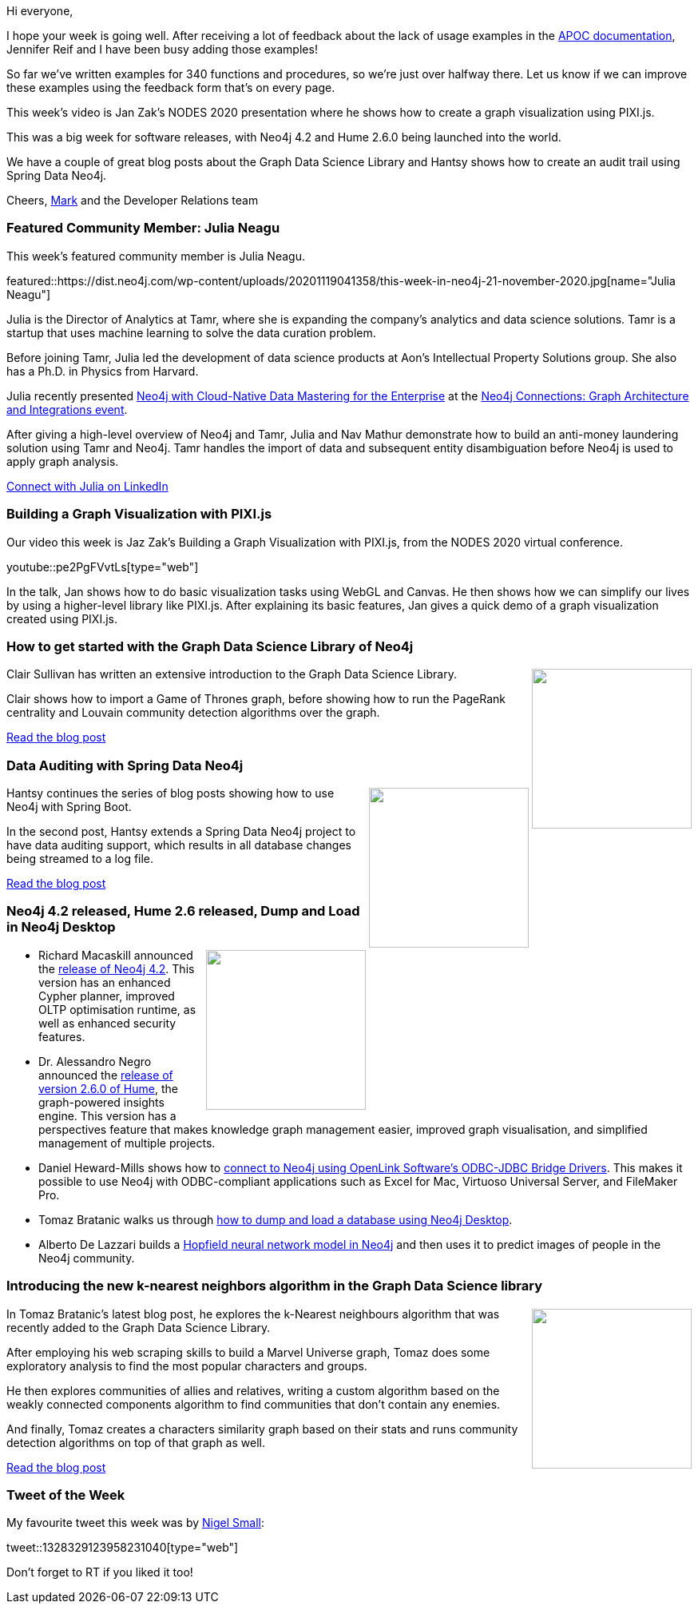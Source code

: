 ﻿:linkattrs:
:type: "web"

////
[Keywords/Tags:]
<insert-tags-here>


[Meta Description:]



[Primary Image File Name:]
this-week-neo4j-21-dec-2019.jpg

[Primary Image Alt Text:]


[Headline:]
This Week in Neo4j - Graphs4Good Hackathon, Twitch Session, Cypher Projections, Go Driver,

[Body copy:]
////

Hi everyone,

I hope your week is going well. After receiving a lot of feedback about the lack of usage examples in the https://neo4j.com/labs/apoc/4.1/overview/[APOC documentation^], Jennifer Reif and I have been busy adding those examples!

So far we've written examples for 340 functions and procedures, so we're just over halfway there. Let us know if we can improve these examples using the feedback form that's on every page. 

This week's video is Jan Zak's NODES 2020 presentation where he shows how to create a graph visualization using PIXI.js. 

This was a big week for software releases, with Neo4j 4.2 and Hume 2.6.0 being launched into the world. 

We have a couple of great blog posts about the Graph Data Science Library and Hantsy shows how to create an audit trail using Spring Data Neo4j. 


Cheers,
https://twitter.com/markhneedham[Mark^] and the Developer Relations team


[[featured-community-member]]
=== Featured Community Member: Julia Neagu


This week's featured community member is Julia Neagu.

featured::https://dist.neo4j.com/wp-content/uploads/20201119041358/this-week-in-neo4j-21-november-2020.jpg[name="Julia Neagu"]

Julia is the Director of Analytics at Tamr, where she is expanding the company's analytics and data science solutions. Tamr is a startup that uses machine learning to solve the data curation problem. 

Before joining Tamr, Julia led the development of data science products at Aon's Intellectual Property Solutions group. She also has a Ph.D. in Physics from Harvard.

Julia recently presented https://www.youtube.com/watch?v=YJiQKYZE4Ug&feature=emb_title[Neo4j with Cloud-Native Data Mastering for the Enterprise^] at the https://neo4j.com/connections/graph-architecture-integrations/[Neo4j Connections: Graph Architecture and Integrations event^]. 

After giving a high-level overview of Neo4j and Tamr, Julia and Nav Mathur demonstrate how to build an anti-money laundering solution using Tamr and Neo4j. Tamr handles the import of data and subsequent entity disambiguation before Neo4j is used to apply graph analysis.

https://www.linkedin.com/in/julianeagu/[Connect with Julia on LinkedIn, role="medium button"]

[[features-1]]
=== Building a Graph Visualization with PIXI.js

Our video this week is Jaz Zak's Building a Graph Visualization with PIXI.js, from the NODES 2020 virtual conference. 

youtube::pe2PgFVvtLs[type={type}]

In the talk, Jan shows how to do basic visualization tasks using WebGL and Canvas. He then shows how we can simplify our lives by using a higher-level library like PIXI.js. After explaining its basic features, Jan gives a quick demo of a graph visualization created using PIXI.js.

[[features-2]]
=== How to get started with the Graph Data Science Library of Neo4j

++++
<div style="float:right; padding: 2px	">
<img src="https://dist.neo4j.com/wp-content/uploads/20201119031114/1_5pRS0_W3JbJYCmDNWaWI5Q.png" width="200px"  />
</div>
++++

Clair Sullivan has written an extensive introduction to the Graph Data Science Library.

Clair shows how to import a Game of Thrones graph, before showing how to run the PageRank centrality and Louvain community detection algorithms over the graph.

https://towardsdatascience.com/how-to-get-started-with-the-new-graph-data-science-library-of-neo4j-3c8fff6107b[Read the blog post, role="medium button"]

[[features-3]]
=== Data Auditing with Spring Data Neo4j

++++
<div style="float:right; padding: 2px	">
<img src="https://dist.neo4j.com/wp-content/uploads/20201113012126/download-12.png" width="200px"  />
</div>
++++

Hantsy continues the series of blog posts showing how to use Neo4j with Spring Boot. 

In the second post, Hantsy extends a Spring Data Neo4j project to have data auditing support, which results in all database changes being streamed to a log file.


////
* https://hantsy.medium.com/update-accessing-neo4j-with-spring-boot-2-4-3951cb81d97d 
* https://hantsy.medium.com/data-auditing-with-spring-data-neo4j-11d6461146ff 
 * https://hantsy.medium.com/testing-spring-data-neo4j-components-299c6ec77378 
* https://hantsy.medium.com/customizing-queries-with-spring-data-neo4j-304b03918549 - Customizing queries with Spring Data Neo4j
////

https://hantsy.medium.com/data-auditing-with-spring-data-neo4j-11d6461146ff[Read the blog post, role="medium button"]

[[features-4]]
=== Neo4j 4.2 released, Hume 2.6 released, Dump and Load in Neo4j Desktop

++++
<div style="float:right; padding: 2px	">
<img src="https://dist.neo4j.com/wp-content/uploads/20201002012844/noun_Book_1908773.png" width="200px"  />
</div>
++++

* Richard Macaskill announced the https://neo4j.com/blog/introducing-neo4j-4-2/[release of Neo4j 4.2^]. This version has an enhanced Cypher planner, improved OLTP optimisation runtime, as well as enhanced security features.

* Dr. Alessandro Negro announced the https://graphaware.com/hume/2020/11/13/hume-2.6.0-released.html[release of version 2.6.0 of Hume^], the graph-powered insights engine. This version has a perspectives feature that makes knowledge graph management easier, improved graph visualisation, and  simplified management of multiple projects.

* Daniel Heward-Mills shows how to https://medium.com/openlink-odbc-jdbc-ado-net-data-access-drivers/making-an-odbc-connection-to-neo4j-bi-connector-macos-29977c05472d[connect to Neo4j using OpenLink Software’s ODBC-JDBC Bridge Drivers^]. This makes it possible to use Neo4j with ODBC-compliant applications such as Excel for Mac, Virtuoso Universal Server, and FileMaker Pro.

* Tomaz Bratanic walks us through https://tbgraph.wordpress.com/2020/11/11/dump-and-load-a-database-in-neo4j-desktop/[how to dump and load a database using Neo4j Desktop^].

* Alberto De Lazzari builds a https://alberto-delazzari.medium.com/building-an-associative-memory-with-neo4j-1d0713322309[Hopfield neural network model in Neo4j^] and then uses it to predict images of people in the Neo4j community.

////
https://twitter.com/technige/status/1328329123958231040
https://twitter.com/lyonwj/status/1328723834023804930
https://twitter.com/krishnan/status/1328544266004533248 


https://graphaware.com/nlp/2020/10/20/ere-jane-austen.html[Read the blog post, role="medium button"]



////

[[features-5]]
=== Introducing the new k-nearest neighbors algorithm in the Graph Data Science library

++++
<div style="float:right; padding: 2px; padding-left: 4px;">
<img src="https://dist.neo4j.com/wp-content/uploads/20201119034142/1_9S7wmKNFm-_gQrIcwbYxQ.png" width=200px"  />
</div>
++++

In Tomaz Bratanic's latest blog post, he explores the k-Nearest neighbours algorithm that was recently added to the Graph Data Science Library.

After employing his web scraping skills to build a Marvel Universe graph, Tomaz does some exploratory analysis to find the most popular characters and groups. 

He then explores communities of allies and relatives, writing a custom algorithm based on the weakly connected components algorithm to find communities that don't contain any enemies.

And finally, Tomaz creates a characters similarity graph based on their stats and runs community detection algorithms on top of that graph as well. 

https://towardsdatascience.com/exploratory-network-analysis-of-marvel-universe-c557f4959048[Read the blog post, role="medium button"]

=== Tweet of the Week

My favourite tweet this week was by https://twitter.com/technige[Nigel Small^]:

tweet::1328329123958231040[type={type}]

Don't forget to RT if you liked it too!


////

=== TWIN4j Featured Member Nominations

++++
<div style="float:right; padding: 2px	">
<img src="https://dist.neo4j.com/wp-content/uploads/20201002023837/noun_Knight_18620.png" width="150px"  />
</div>
++++

On a brief side note, we are looking for nominations for future featured community members. 

So if you know someone who's doing cool stuff with Neo4j, be it a colleague, a friend, or even yourself, please let me know by filling in the form below. If you provide your name, we'll make sure to mention you when we do the write-up.

https://docs.google.com/forms/d/e/1FAIpQLSe_eyWds17yMX35fFfAoIjMoXbGL9yGmCJk8JorCV1in7zJQQ/viewform[Send your nomination, role="medium button"]

* 

https://towardsdatascience.com/working-with-neo4j-rfm-analysis-using-e-commerce-data-721f5bd5c851 - Working with Neo4j: RFM Analysis using E-Commerce Data



https://medium.com/@h_bushroh/modeling-nodes-and-relationships-dynamically-on-neo4j-e4d07a03fc88
Modeling nodes and relationships dynamically on neo4j

perl news @perlnews
http://blogs.perl.org: REST::Neo4p catches up to Neo4j V4.0+ (Mark Jensen) - http://blogs.perl.org/users/mark_jensen/2020/11/restneo4p-catches-up-to-neo4j-v40.html

charts galore:
- https://medium.com/neo4j/creating-charts-from-your-graphs-2f5b4e86fd6c
- https://nielsdejong.nl/neo4j%20projects/2020/11/16/neodash.html

Christophe Willemsen @ikwattro
Happy to share something we've worked on since a while : Single Sign-On for @neo4j with @keycloak
https://graphaware.com/neo4j/2020/11/17/neo4j-sso-keycloak.html

https://medium.com/openlink-odbc-jdbc-ado-net-data-access-drivers/making-an-odbc-connection-to-neo4j-bi-connector-macos-29977c05472d 
MediumMedium
Making an ODBC Connection to Neo4J (macOS)

https://towardsdatascience.com/using-neo4j-with-pyspark-on-databricks-eb3d127f2245
MediumMedium
Using Neo4j with PySpark on Databricks
Unleash the full potential of Spark and Graph Databases working hand in hand

If you are a fan of Dark Netflix Series, here is a graph database for fun by Shyam Pratap Singh  https://buff.ly/334MXF5

Richard Müller @rimllr
"Graph-Based Performance Analysis at System- and Application-Level" of monitored @kiekerapm log data using @jqassistant and @neo4j. The slides presented at the 11th Symposium on Software Performance (#SSP2020) are now available:
https://www2.slideshare.net/RichardMller12/graphbased-performance-analysis-at-system-and-applicationlevel-ssp-2020

https://medium.com/neo4j/graphs-on-tap-with-neo4j-relate-d9833ba64529
MediumMedium
Graphs on Tap with Neo4j Relate
Neo4j Relate delivers graphs on tap. From the CLI, from your app, or from a local server, you can easily provision Neo4j databases.




////
